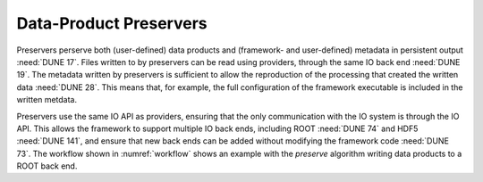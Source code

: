 Data-Product Preservers
=======================

Preservers perserve both (user-defined) data products and (framework- and user-defined) metadata in persistent output :need:`DUNE 17`.
Files written to by preservers can be read using providers, through the same IO back end :need:`DUNE 19`.
The metadata written by preservers is sufficient to allow the reproduction of the processing that created the written data :need:`DUNE 28`.
This means that, for example, the full configuration of the framework executable is included in the written metdata.

Preservers use the same IO API as providers, ensuring that the only communication with the IO system is through the IO API.
This allows the framework to support multiple IO back ends, including ROOT :need:`DUNE 74` and HDF5 :need:`DUNE 141`, and ensure that new back ends can be added without modifying the framework code :need:`DUNE 73`.
The workflow shown in :numref:`workflow` shows an example with the *preserve* algorithm writing data products to a ROOT back end.
